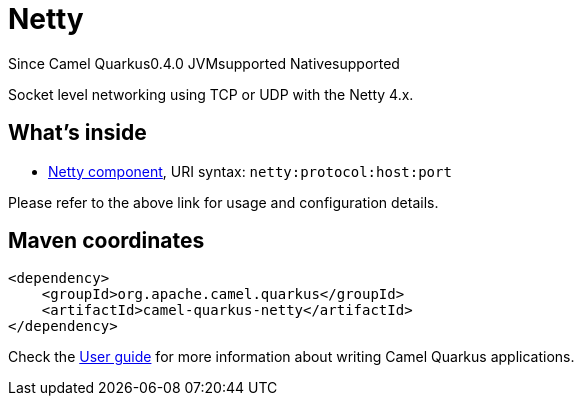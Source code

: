 // Do not edit directly!
// This file was generated by camel-quarkus-maven-plugin:update-extension-doc-page

[[netty]]
= Netty
:page-aliases: extensions/netty.adoc

[.badges]
[.badge-key]##Since Camel Quarkus##[.badge-version]##0.4.0## [.badge-key]##JVM##[.badge-supported]##supported## [.badge-key]##Native##[.badge-supported]##supported##

Socket level networking using TCP or UDP with the Netty 4.x.

== What's inside

* https://camel.apache.org/components/latest/netty-component.html[Netty component], URI syntax: `netty:protocol:host:port`

Please refer to the above link for usage and configuration details.

== Maven coordinates

[source,xml]
----
<dependency>
    <groupId>org.apache.camel.quarkus</groupId>
    <artifactId>camel-quarkus-netty</artifactId>
</dependency>
----

Check the xref:user-guide/index.adoc[User guide] for more information about writing Camel Quarkus applications.
